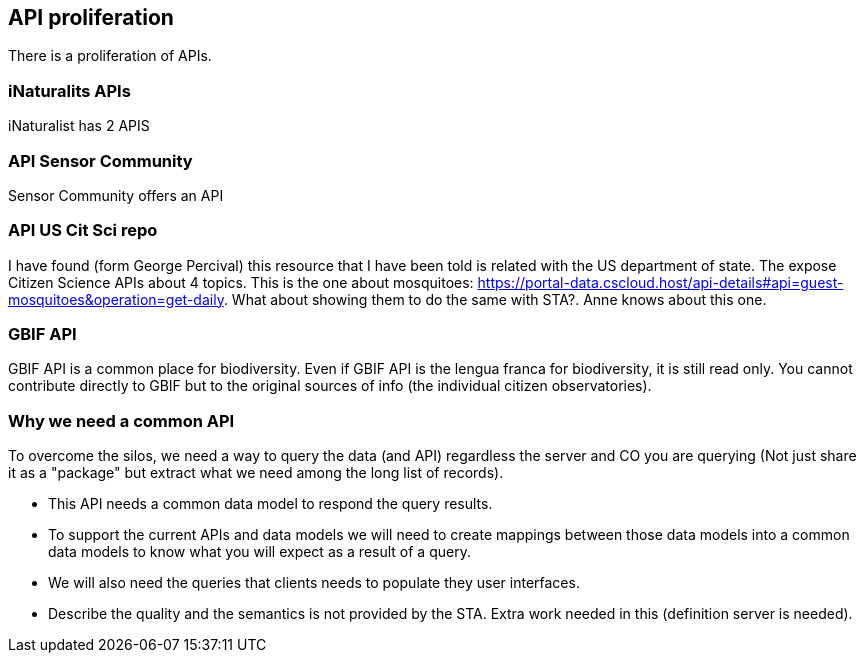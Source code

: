 [[APIProliferation]]
== API proliferation
There is a proliferation of APIs.

=== iNaturalits APIs
iNaturalist has 2 APIS

=== API Sensor Community
Sensor Community offers an API

=== API US Cit Sci repo
I have found (form George Percival) this resource that I have been told is related with the US department of state. The expose Citizen Science APIs about 4 topics. This is the one about mosquitoes: https://portal-data.cscloud.host/api-details#api=guest-mosquitoes&operation=get-daily. What about showing them to do the same with STA?. Anne knows about this one.

=== GBIF API
GBIF API is a common place for biodiversity. Even if GBIF API is the lengua franca for biodiversity, it is still read only. You cannot contribute directly to GBIF but to the original sources of info (the individual citizen observatories).

=== Why we need a common API
To overcome the silos, we need a way to query the data (and API) regardless the server and CO you are querying (Not just share it as a "package" but extract what we need among the long list of records).

* This API needs a common data model to respond the query results.
* To support the current APIs and data models we will need to create mappings between those data models into a common data models to know what you will expect as a result of a query.
* We will also need the queries that clients needs to populate they user interfaces.

* Describe the quality and the semantics is not provided by the STA. Extra work needed in this (definition server is needed).

